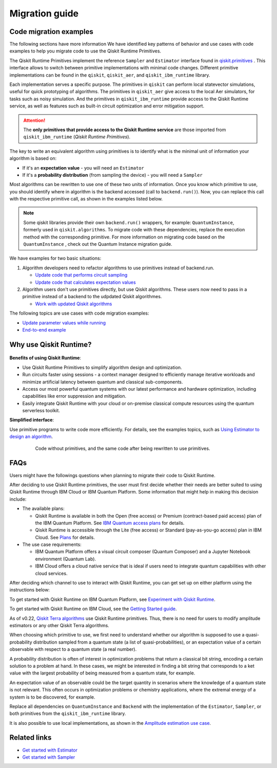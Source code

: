 Migration guide
===========================================

.. _mig_ex:

Code migration examples
--------------------------------------------

The following sections have more information We have identified key patterns of behavior and use cases with code
examples to help you migrate code to use the Qiskit Runtime Primitives.

The Qiskit Runtime Primitives implement the reference ``Sampler`` and ``Estimator`` interface found in
`qiskit.primitives <https://qiskit.org/documentation/apidoc/primitives.html>`_ . This interface allows to
switch between primitive implementations with minimal code changes. Different primitive implementations
can be found in the ``qiskit``, ``qiskit_aer``, and ``qiskit_ibm_runtime`` library.

Each implementation serves a specific purpose. The primitives in ``qiskit`` can perform local statevector
simulations, useful for quick prototyping of algorithms. The primitives in ``qiskit_aer`` give access to the local
Aer simulators, for tasks such as noisy simulation. And the primitives in ``qiskit_ibm_runtime`` provide access
to the Qiskit Runtime service, as well as features such as built-in circuit optimization and error mitigation support.

.. attention::

    The **only primitives that provide access to the Qiskit Runtime service** are those imported
    from ``qiskit_ibm_runtime`` (*Qiskit Runtime Primitives*).

The key to write an equivalent algorithm using primitives is to identify what is the minimal unit of information
your algorithm is based on:

* If it's an **expectation value** - you will need an ``Estimator``
* If it's a **probability distribution** (from sampling the device) - you will need a ``Sampler``

Most algorithms can be rewritten to use one of these two units of information. Once you know which primitive to use,
you should identify where in algorithm is the backend accessed (call to ``backend.run()``).
Now, you can replace this call with the respective primitive call, as shown in the examples listed below.

.. note::

   Some qiskit libraries provide their own ``backend.run()`` wrappers, for example: ``QuantumInstance``,
   formerly used in ``qiskit.algorithms``. To migrate code with these dependencies, replace the execution
   method with the corresponding primitive. For more information on migrating code based on the
   ``QuantumInstance`` , check out the Quantum Instance migration guide.
We have examples for two basic situations:

1. Algorithm developers need to refactor algorithms to use primitives instead of backend.run.

   * `Update code that performs circuit sampling <migrate-sampler.html>`__
   * `Update code that calculates expectation values <migrate-estimator.html>`__
   
2. Algorithm users don't use primitives directly, but use Qiskit algorithms.  These users now need to pass in a primitive instead of a backend to the udpdated Qiskit algorithmes.

   * `Work with updated Qiskit algorithms <migrate-qiskit-alg.html>`__

The following topics are use cases with code migration examples:


* `Update parameter values while running <migrate-update-parm.html>`__
* `End-to-end example <migrate-e2e.html>`__

.. _why-migrate:

Why use Qiskit Runtime?
--------------------------------------------

.. figure:: ../images/table.png
   :alt: table comparing backend.run to Qiskit Runtime primitives


**Benefits of using Qiskit Runtime**:

* Use Qiskit Runtime Primitives to simplify algorithm design and optimization. 
* Run circuits faster using sessions - a context manager designed to efficiently manage iterative workloads and minimize artificial latency between quantum and classical sub-components.
* Access our most powerful quantum systems with our latest performance and hardware optimization, including capabilities like error suppression and mitigation.
* Easily integrate Qiskit Runtime with your cloud or on-premise classical compute resources using the quantum serverless toolkit.

**Simplified interface**:

Use primitive programs to write code more efficiently.  For details, see the examples topics, such as `Using Estimator to design an algorithm <migrate-estimator>`__.

  .. figure:: ../images/compare-code.png
   :scale: 50 %
   :alt: Two code snippets, side by side
   :target: migrate-prim-based

   Code without primitives, and the same code after being rewritten to use primitives.

..
   If we decide to keep this section, I would change the snippet (compare-code.png). I think that there are more visual examples of how the primitives simplify the code.

   I see this as a "sneak peek" into the code migration section, so after refactoring the rest, we could just take one of the updated examples from there and add it here.
..      

.. _migfaqs:

FAQs
--------------------------------------------

Users might have the followings questions when planning to migrate their
code to Qiskit Runtime.

.. raw:: html

  <details>
  <summary>Which channel should I use?</summary>

After deciding to use Qiskit Runtime primitives, the user must first decide whether their needs are better suited to using Qiskit Runtime
through IBM Cloud or IBM Quantum Platform.  Some information that might help in making this decision include:

* The available plans:

  * Qiskit Runtime is available in both the Open (free access) or Premium (contract-based paid access) plan of the IBM Quantum Platform. See `IBM Quantum access plans <https://www.ibm.com/quantum/access-plans>`__ for details.
  * Qiskit Runtime is accessible through the Lite (free access) or Standard (pay-as-you-go access) plan in IBM Cloud. See `Plans <../cloud/plans.html>`__ for details.

* The use case requirements:

  * IBM Quantum Platform offers a visual circuit composer (Quantum Composer) and a Jupyter Notebook environment (Quantum Lab).
  * IBM Cloud offers a cloud native service that is ideal if users need to integrate quantum capabilities with other cloud services.

.. raw:: html

   </details>

.. raw:: html

  <details>
  <summary>How do I set up my channel?</summary>

After deciding which channel to use to interact with Qiskit Runtime, you
can get set up on either platform using the instructions below:

To get started with Qiskit Runtime on IBM Quantum Platform, see
`Experiment with Qiskit Runtime <https://quantum-computing.ibm.com/services/resources/docs/resources/runtime/start>`__.

To get started with Qiskit Runtime on IBM Cloud, see the `Getting Started guide <../cloud/quickstart.html>`__.

.. raw:: html

   </details>

.. raw:: html

  <details>
  <summary>Should I modify the Qiskit Terra algorithms?</summary>

As of v0.22, `Qiskit Terra algorithms <https://github.com/Qiskit/qiskit-terra/tree/main/qiskit/algorithms>`__ use Qiskit Runtime primitives. Thus, there is no need for
users to modify amplitude estimators or any other Qiskit Terra
algorithms.

.. raw:: html

   </details>

.. raw:: html

  <details>
  <summary>Which primitive should I use?</summary>

When choosing which primitive to use, we first need to understand
whether our algorithm is supposed to use a quasi-probability
distribution sampled from a quantum state (a list of
quasi-probabilities), or an expectation value of a certain observable
with respect to a quantum state (a real number).

A probability distribution is often of interest in optimization problems
that return a classical bit string, encoding a certain solution to a
problem at hand. In these cases, we might be interested in finding a bit
string that corresponds to a ket value with the largest probability of
being measured from a quantum state, for example.

An expectation value of an observable could be the target quantity in
scenarios where the knowledge of a quantum state is not relevant. This
often occurs in optimization problems or chemistry applications, where
the extremal energy of a system is to be discovered, for example.

.. raw:: html

   </details>

.. raw:: html

  <details>
  <summary>Which parts of my code do I need to refactor?</summary>

Replace all dependencies on ``QuantumInstance`` and ``Backend`` with the
implementation of the ``Estimator``, ``Sampler``, or both
primitives from the ``qiskit_ibm_runtime`` library.

It is also possible to use local implementations, as shown in the
`Amplitude estimation use case <migrate-e2e#amplitude>`__.


.. raw:: html

   </details>




Related links
-------------

* `Get started with Estimator <../tutorials/how-to-getting-started-with-estimator>`__
* `Get started with Sampler <../tutorials/how-to-getting-started-with-sampler>`__
